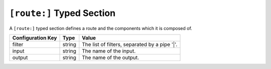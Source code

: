 ==========================
``[route:]`` Typed Section
==========================

A ``[route:]`` typed section defines a route and the components which it is
composed of.

===================== ======= ==================================================
Configuration Key     Type    Value
===================== ======= ==================================================
filter                string  The list of filters, separated by a pipe '|'.
input                 string  The name of the input.
output                string  The name of the output.
===================== ======= ==================================================
